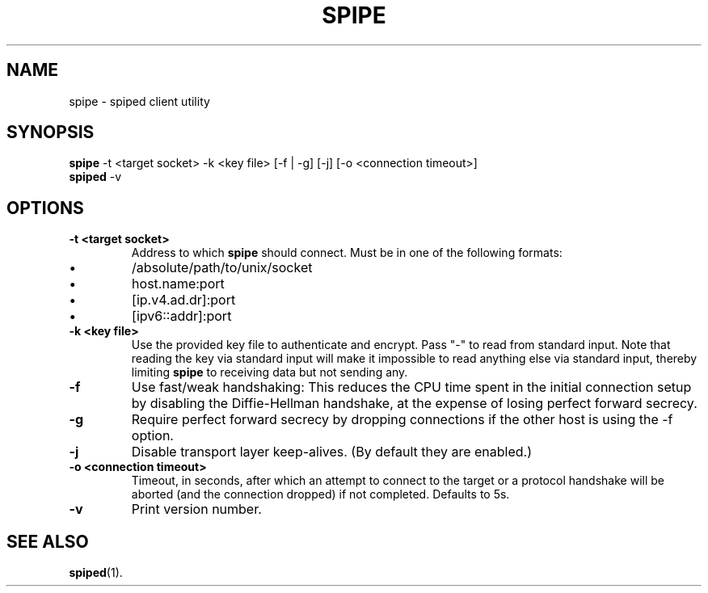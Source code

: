 .\"-
.\" Copyright (c) 2012 Andreas Olsson
.\" Copyright (c) 2016 Tim Duesterhus
.\"
.\" Redistribution and use in source and binary forms, with or without
.\" modification, are permitted provided that the following conditions
.\" are met:
.\" 1. Redistributions of source code must retain the above copyright
.\"    notice, this list of conditions and the following disclaimer.
.\" 2. Redistributions in binary form must reproduce the above copyright
.\"    notice, this list of conditions and the following disclaimer in the
.\"    documentation and/or other materials provided with the distribution.
.\"
.\" THIS SOFTWARE IS PROVIDED BY THE AUTHOR AND CONTRIBUTORS ``AS IS'' AND
.\" ANY EXPRESS OR IMPLIED WARRANTIES, INCLUDING, BUT NOT LIMITED TO, THE
.\" IMPLIED WARRANTIES OF MERCHANTABILITY AND FITNESS FOR A PARTICULAR PURPOSE
.\" ARE DISCLAIMED.  IN NO EVENT SHALL THE AUTHOR OR CONTRIBUTORS BE LIABLE
.\" FOR ANY DIRECT, INDIRECT, INCIDENTAL, SPECIAL, EXEMPLARY, OR CONSEQUENTIAL
.\" DAMAGES (INCLUDING, BUT NOT LIMITED TO, PROCUREMENT OF SUBSTITUTE GOODS
.\" OR SERVICES; LOSS OF USE, DATA, OR PROFITS; OR BUSINESS INTERRUPTION)
.\" HOWEVER CAUSED AND ON ANY THEORY OF LIABILITY, WHETHER IN CONTRACT, STRICT
.\" LIABILITY, OR TORT (INCLUDING NEGLIGENCE OR OTHERWISE) ARISING IN ANY WAY
.\" OUT OF THE USE OF THIS SOFTWARE, EVEN IF ADVISED OF THE POSSIBILITY OF
.\" SUCH DAMAGE.
.TH SPIPE 1 "@DATE@" "spiped @VERSION@" "spipe README"
.SH NAME
spipe - spiped client utility
.SH SYNOPSIS
.B spipe
\-t <target socket>
\-k <key file>
[\-f | \-g]
[\-j]
[\-o <connection timeout>]
.br
.B spiped
\-v
.SH OPTIONS
.TP
.B \-t <target socket>
Address to which
.B spipe
should connect.
Must be in one of the following formats:
.IP \(bu
/absolute/path/to/unix/socket
.IP \(bu
host.name:port
.IP \(bu
[ip.v4.ad.dr]:port
.IP \(bu
[ipv6::addr]:port
.TP
.B \-k <key file>
Use the provided key file to authenticate and encrypt.
Pass "\-" to read from standard input.
Note that reading the key via standard input will make it impossible
to read anything else via standard input, thereby limiting
.B spipe
to receiving data but not sending any.
.TP
.B \-f
Use fast/weak handshaking: This reduces the CPU time spent in the
initial connection setup by disabling the Diffie-Hellman handshake, at the
expense of losing perfect forward secrecy.
.TP
.B \-g
Require perfect forward secrecy by dropping connections if the other
host is using the \-f option.
.TP
.B \-j
Disable transport layer keep-alives.
(By default they are enabled.)
.TP
.B \-o <connection timeout>
Timeout, in seconds, after which an attempt to connect to the target
or a protocol handshake will be aborted (and the connection dropped)
if not completed.  Defaults to 5s.
.TP
.B \-v
Print version number.
.SH SEE ALSO
.BR spiped (1).

